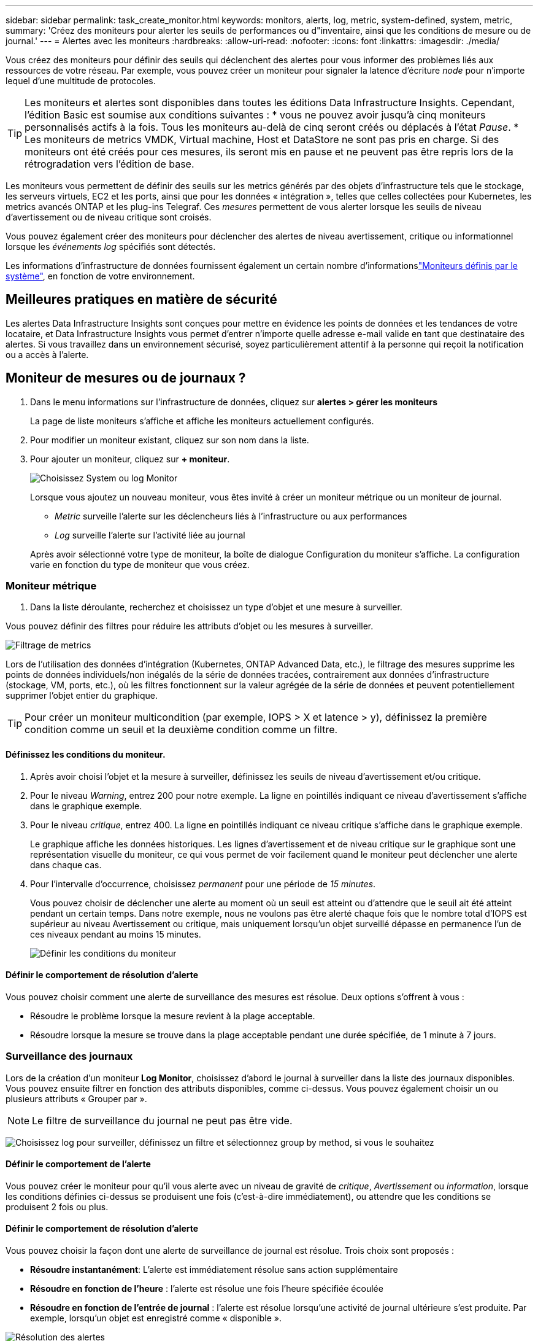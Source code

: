 ---
sidebar: sidebar 
permalink: task_create_monitor.html 
keywords: monitors, alerts, log, metric, system-defined, system, metric, 
summary: 'Créez des moniteurs pour alerter les seuils de performances ou d"inventaire, ainsi que les conditions de mesure ou de journal.' 
---
= Alertes avec les moniteurs
:hardbreaks:
:allow-uri-read: 
:nofooter: 
:icons: font
:linkattrs: 
:imagesdir: ./media/


[role="lead"]
Vous créez des moniteurs pour définir des seuils qui déclenchent des alertes pour vous informer des problèmes liés aux ressources de votre réseau. Par exemple, vous pouvez créer un moniteur pour signaler la latence d'écriture _node_ pour n'importe lequel d'une multitude de protocoles.


TIP: Les moniteurs et alertes sont disponibles dans toutes les éditions Data Infrastructure Insights. Cependant, l'édition Basic est soumise aux conditions suivantes : * vous ne pouvez avoir jusqu'à cinq moniteurs personnalisés actifs à la fois. Tous les moniteurs au-delà de cinq seront créés ou déplacés à l'état _Pause_. * Les moniteurs de metrics VMDK, Virtual machine, Host et DataStore ne sont pas pris en charge. Si des moniteurs ont été créés pour ces mesures, ils seront mis en pause et ne peuvent pas être repris lors de la rétrogradation vers l'édition de base.

Les moniteurs vous permettent de définir des seuils sur les metrics générés par des objets d'infrastructure tels que le stockage, les serveurs virtuels, EC2 et les ports, ainsi que pour les données « intégration », telles que celles collectées pour Kubernetes, les metrics avancés ONTAP et les plug-ins Telegraf. Ces _mesures_ permettent de vous alerter lorsque les seuils de niveau d'avertissement ou de niveau critique sont croisés.

Vous pouvez également créer des moniteurs pour déclencher des alertes de niveau avertissement, critique ou informationnel lorsque les _événements log_ spécifiés sont détectés.

Les informations d'infrastructure de données fournissent également un certain nombre d'informationslink:task_system_monitors.html["Moniteurs définis par le système"], en fonction de votre environnement.



== Meilleures pratiques en matière de sécurité

Les alertes Data Infrastructure Insights sont conçues pour mettre en évidence les points de données et les tendances de votre locataire, et Data Infrastructure Insights vous permet d'entrer n'importe quelle adresse e-mail valide en tant que destinataire des alertes. Si vous travaillez dans un environnement sécurisé, soyez particulièrement attentif à la personne qui reçoit la notification ou a accès à l'alerte.



== Moniteur de mesures ou de journaux ?

. Dans le menu informations sur l'infrastructure de données, cliquez sur *alertes > gérer les moniteurs*
+
La page de liste moniteurs s'affiche et affiche les moniteurs actuellement configurés.

. Pour modifier un moniteur existant, cliquez sur son nom dans la liste.
. Pour ajouter un moniteur, cliquez sur *+ moniteur*.
+
image:Monitor_log_or_metric.png["Choisissez System ou log Monitor"]

+
Lorsque vous ajoutez un nouveau moniteur, vous êtes invité à créer un moniteur métrique ou un moniteur de journal.

+
** _Metric_ surveille l'alerte sur les déclencheurs liés à l'infrastructure ou aux performances
** _Log_ surveille l'alerte sur l'activité liée au journal


+
Après avoir sélectionné votre type de moniteur, la boîte de dialogue Configuration du moniteur s'affiche. La configuration varie en fonction du type de moniteur que vous créez.





=== Moniteur métrique

. Dans la liste déroulante, recherchez et choisissez un type d'objet et une mesure à surveiller.


Vous pouvez définir des filtres pour réduire les attributs d'objet ou les mesures à surveiller.

image:MonitorMetricFilter.png["Filtrage de metrics"]

Lors de l'utilisation des données d'intégration (Kubernetes, ONTAP Advanced Data, etc.), le filtrage des mesures supprime les points de données individuels/non inégalés de la série de données tracées, contrairement aux données d'infrastructure (stockage, VM, ports, etc.), où les filtres fonctionnent sur la valeur agrégée de la série de données et peuvent potentiellement supprimer l'objet entier du graphique.


TIP: Pour créer un moniteur multicondition (par exemple, IOPS > X et latence > y), définissez la première condition comme un seuil et la deuxième condition comme un filtre.



==== Définissez les conditions du moniteur.

. Après avoir choisi l'objet et la mesure à surveiller, définissez les seuils de niveau d'avertissement et/ou critique.
. Pour le niveau _Warning_, entrez 200 pour notre exemple. La ligne en pointillés indiquant ce niveau d'avertissement s'affiche dans le graphique exemple.
. Pour le niveau _critique_, entrez 400. La ligne en pointillés indiquant ce niveau critique s'affiche dans le graphique exemple.
+
Le graphique affiche les données historiques. Les lignes d'avertissement et de niveau critique sur le graphique sont une représentation visuelle du moniteur, ce qui vous permet de voir facilement quand le moniteur peut déclencher une alerte dans chaque cas.

. Pour l'intervalle d'occurrence, choisissez _permanent_ pour une période de _15 minutes_.
+
Vous pouvez choisir de déclencher une alerte au moment où un seuil est atteint ou d'attendre que le seuil ait été atteint pendant un certain temps. Dans notre exemple, nous ne voulons pas être alerté chaque fois que le nombre total d'IOPS est supérieur au niveau Avertissement ou critique, mais uniquement lorsqu'un objet surveillé dépasse en permanence l'un de ces niveaux pendant au moins 15 minutes.

+
image:Monitor_metric_conditions.png["Définir les conditions du moniteur"]





==== Définir le comportement de résolution d'alerte

Vous pouvez choisir comment une alerte de surveillance des mesures est résolue. Deux options s'offrent à vous :

* Résoudre le problème lorsque la mesure revient à la plage acceptable.
* Résoudre lorsque la mesure se trouve dans la plage acceptable pendant une durée spécifiée, de 1 minute à 7 jours.




=== Surveillance des journaux

Lors de la création d'un moniteur *Log Monitor*, choisissez d'abord le journal à surveiller dans la liste des journaux disponibles. Vous pouvez ensuite filtrer en fonction des attributs disponibles, comme ci-dessus. Vous pouvez également choisir un ou plusieurs attributs « Grouper par ».


NOTE: Le filtre de surveillance du journal ne peut pas être vide.

image:Monitor_Group_By_Example.png["Choisissez log pour surveiller, définissez un filtre et sélectionnez group by method, si vous le souhaitez"]



==== Définir le comportement de l'alerte

Vous pouvez créer le moniteur pour qu'il vous alerte avec un niveau de gravité de _critique_, _Avertissement_ ou _information_, lorsque les conditions définies ci-dessus se produisent une fois (c'est-à-dire immédiatement), ou attendre que les conditions se produisent 2 fois ou plus.



==== Définir le comportement de résolution d'alerte

Vous pouvez choisir la façon dont une alerte de surveillance de journal est résolue. Trois choix sont proposés :

* *Résoudre instantanément*: L'alerte est immédiatement résolue sans action supplémentaire
* *Résoudre en fonction de l'heure* : l'alerte est résolue une fois l'heure spécifiée écoulée
* *Résoudre en fonction de l'entrée de journal* : l'alerte est résolue lorsqu'une activité de journal ultérieure s'est produite. Par exemple, lorsqu'un objet est enregistré comme « disponible ».


image:Monitor_log_monitor_resolution.png["Résolution des alertes"]



=== Moniteur de détection des anomalies

. Dans la liste déroulante, recherchez et choisissez un type d'objet et une mesure à surveiller.


Vous pouvez définir des filtres pour réduire les attributs d'objet ou les mesures à surveiller.

image:AnomalyDetectionMonitorMetricChoosing.png["Filtrage des metrics pour la détection des anomalies"]



==== Définissez les conditions du moniteur.

. Après avoir choisi l'objet et la mesure à surveiller, vous pouvez définir les conditions dans lesquelles une anomalie est détectée.
+
** Choisissez de détecter une anomalie lorsque la métrique choisie *pointe au-dessus* des limites prévues, *chute en dessous* de ces limites, ou *pointe au-dessus ou chute en dessous* des limites.
** Régler la *sensibilité* de la détection. *Faible* (moins d'anomalies sont détectées), *moyenne* ou *élevée* (plus d'anomalies sont détectées).
** Définissez les alertes sur Wither *Warning* ou *Critical*.
** Si vous le souhaitez, vous pouvez choisir de réduire le bruit, en ignorant les anomalies lorsque la mesure choisie est inférieure à un seuil que vous avez défini.




image:AnomalyDetectionMonitorDefineConditions.png["Définition des conditions de déclenchement d'une détection d'anomalie"]



=== Sélectionnez le type de notification et les destinataires

Dans la section _configurer les notifications d'équipe_, vous pouvez choisir d'alerter votre équipe par e-mail ou via Webhook.

image:Webhook_Choose_Monitor_Notification.png["Choisissez la méthode d'alerte"]

*Alertes par e-mail:*

Spécifiez les destinataires de l'e-mail pour les notifications d'alerte. Si vous le souhaitez, vous pouvez choisir différents destinataires pour les alertes d'avertissement ou critiques.

image:email_monitor_alerts.png["Destinataires des alertes par e-mail"]

*Alertes via Webhook:*

Spécifiez le ou les webhook(s) pour les notifications d'alerte. Si vous le souhaitez, vous pouvez choisir différents crochets pour les alertes d'avertissement ou critiques.

image:Webhook_Monitor_Notifications.png["Alerte Webhook"]


NOTE: Les notifications ONTAP Data Collector prévalent sur toute notification Monitor spécifique pertinente au cluster/Data Collector. La liste des destinataires que vous définissez pour le Data Collector lui-même recevra les alertes du Data Collector. Si aucune alerte de collecte de données n'est active, des alertes générées par le moniteur seront envoyées à des destinataires de moniteur spécifiques.



=== Définition d'actions correctives ou d'informations supplémentaires

Vous pouvez ajouter une description facultative ainsi que des informations supplémentaires et/ou des actions correctives en remplissant la section *Ajouter une description d'alerte*. La description peut comporter jusqu'à 1024 caractères et sera envoyée avec l'alerte. Le champ d'action corrective peut contenir jusqu'à 67,000 caractères et sera affiché dans la section récapitulative de la page d'accueil de l'alerte.

Dans ces champs, vous pouvez fournir des notes, des liens ou des étapes à suivre pour corriger ou résoudre l'alerte.

Vous pouvez ajouter n'importe quel attribut d'objet (par exemple, nom du stockage) comme paramètre à une description d'alerte. Par exemple, vous pouvez définir des paramètres pour le nom du volume et le nom du stockage dans une description comme : « latence élevée pour le volume : _%%relatedObject.volume.name%%_, stockage : _%%relatedObject.storage.name%%_".

image:Monitors_Alert_Description.png["Actions correctives et description de l'alerte"]



=== Enregistrez votre moniteur

. Si vous le souhaitez, vous pouvez ajouter une description du moniteur.
. Donnez un nom significatif au moniteur et cliquez sur *Enregistrer*.
+
Votre nouveau moniteur est ajouté à la liste des moniteurs actifs.





== Liste des moniteurs

La page Monitor répertorie les moniteurs actuellement configurés, avec les informations suivantes :

* Nom du moniteur
* État
* Objet/mesure surveillé
* Conditions du moniteur


Vous pouvez choisir de suspendre temporairement la surveillance d'un type d'objet en cliquant sur le menu à droite du moniteur et en sélectionnant *Pause*. Lorsque vous êtes prêt à reprendre la surveillance, cliquez sur *reprendre*.

Vous pouvez copier un moniteur en sélectionnant *Dupliquer* dans le menu. Vous pouvez ensuite modifier le nouveau moniteur et modifier l'objet/la mesure, le filtre, les conditions, les destinataires de l'e-mail, etc

Si un moniteur n'est plus nécessaire, vous pouvez le supprimer en sélectionnant *Supprimer* dans le menu.



== Groupes de surveillance

Le regroupement vous permet d'afficher et de gérer les moniteurs associés. Par exemple, vous pouvez avoir un groupe de moniteurs dédié au stockage de votre locataire ou des moniteurs pertinents pour une liste de destinataires donnée.

image:Monitors_GroupList.png["Regroupement du moniteur"]

Les groupes de moniteurs suivants sont affichés. Le nombre de moniteurs contenus dans un groupe s'affiche en regard du nom du groupe.

* *Tous les moniteurs* répertorie tous les moniteurs.
* *Moniteurs personnalisés* répertorie tous les moniteurs créés par l'utilisateur.
* *Les moniteurs suspendus* répertorieront tous les moniteurs système qui ont été suspendus par Data Infrastructure Insights.
* Les informations sur l'infrastructure de données afficheront également un certain nombre de *groupes de surveillance du système*, qui répertorieront un ou plusieurs groupes de link:task_system_monitors.html["moniteurs définis par le système"], y compris les moniteurs d'infrastructure et de charge de travail ONTAP.



NOTE: Les moniteurs personnalisés peuvent être mis en pause, repris, supprimés ou déplacés vers un autre groupe. Les moniteurs définis par le système peuvent être mis en pause et repris, mais ne peuvent pas être supprimés ni déplacés.



=== Moniteurs suspendus

Ce groupe s'affiche uniquement si Data Infrastructure Insights a suspendu un ou plusieurs moniteurs. Un moniteur peut être suspendu s'il génère des alertes excessives ou continues. Si le moniteur est un moniteur personnalisé, modifiez les conditions pour empêcher l'alerte continue, puis reprenez le moniteur. Le moniteur sera supprimé du groupe des moniteurs suspendus lorsque le problème à l'origine de la suspension est résolu.



=== Moniteurs définis par le système

Ces groupes affichent les moniteurs fournis par Data Infrastructure Insights, à condition que votre environnement contienne les périphériques et/ou la disponibilité des journaux requis par les moniteurs.

Les moniteurs définis par le système ne peuvent pas être modifiés, déplacés vers un autre groupe ou supprimés. Cependant, vous pouvez dupliquer un moniteur système et modifier ou déplacer le doublon.

Les moniteurs système peuvent inclure des moniteurs pour l'infrastructure ONTAP (stockage, volumes, etc.) ou pour les charges de travail (moniteurs de journaux), ou pour d'autres groupes. NetApp évalue en permanence les besoins des clients et les fonctionnalités des produits et les met à jour ou ajoute aux contrôles système et aux groupes selon les besoins.



=== Groupes de moniteurs personnalisés

Vous pouvez créer vos propres groupes pour contenir des moniteurs en fonction de vos besoins. Par exemple, vous pouvez souhaiter créer un groupe pour tous vos moniteurs de stockage.

Pour créer un nouveau groupe de moniteurs personnalisé, cliquez sur le bouton *"+" Créer un nouveau groupe de moniteurs*. Entrez un nom pour le groupe et cliquez sur *Créer un groupe*. Un groupe vide est créé avec ce nom.

Pour ajouter des moniteurs au groupe, accédez au groupe _tous les moniteurs_ (recommandé) et effectuez l'une des opérations suivantes :

* Pour ajouter un seul moniteur, cliquez sur le menu à droite du moniteur et sélectionnez _Ajouter au groupe_. Choisissez le groupe auquel ajouter le moniteur.
* Cliquez sur le nom du moniteur pour ouvrir la vue d'édition du moniteur et sélectionnez un groupe dans la section _associer à un groupe de moniteurs_.
+
image:Monitors_AssociateToGroup.png["Associer au groupe"]



Supprimer les moniteurs en cliquant sur un groupe et en sélectionnant _Supprimer du groupe_ dans le menu. Vous ne pouvez pas supprimer de moniteurs du groupe _tous les moniteurs_ ou _moniteurs personnalisés_. Pour supprimer un moniteur de ces groupes, vous devez le supprimer lui-même.


NOTE: La suppression d'un moniteur d'un groupe ne supprime pas le moniteur de Data Infrastructure Insights. Pour supprimer complètement un moniteur, sélectionnez-le et cliquez sur _Delete_. Ceci le supprime également du groupe auquel il appartenait et n'est plus disponible pour aucun utilisateur.

Vous pouvez également déplacer un moniteur vers un autre groupe de la même manière, en sélectionnant _Move to Group_.

Pour mettre en pause ou reprendre tous les moniteurs d'un groupe à la fois, sélectionnez le menu du groupe et cliquez sur _Pause_ ou _reprendre_.

Utilisez le même menu pour renommer ou supprimer un groupe. La suppression d'un groupe ne supprime pas les moniteurs de Data Infrastructure Insights ; ils sont toujours disponibles dans _tous les moniteurs_.

image:Monitors_PauseGroup.png["Mettre un groupe en pause"]



== Moniteurs définis par le système

Les informations d'infrastructure de données comprennent un certain nombre de contrôles définis par le système pour les metrics et les journaux. Les moniteurs système disponibles dépendent des collecteurs de données présents sur votre locataire. De ce fait, les moniteurs disponibles dans Data Infrastructure Insights peuvent changer à mesure que des collecteurs de données sont ajoutés ou que leurs configurations changent.

Consultez la link:task_system_monitors.html["Moniteurs définis par le système"] page pour obtenir la description des moniteurs inclus dans Data Infrastructure Insights.



=== Plus d'informations

* link:task_view_and_manage_alerts.html["Affichage et rejet des alertes"]

